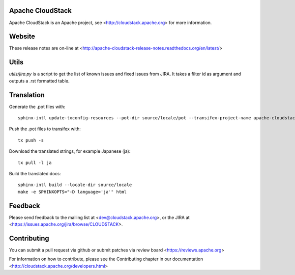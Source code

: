 .. Licensed to the Apache Software Foundation (ASF) under one
   or more contributor license agreements.  See the NOTICE file
   distributed with this work for additional information#
   regarding copyright ownership.  The ASF licenses this file
   to you under the Apache License, Version 2.0 (the
   "License"); you may not use this file except in compliance
   with the License.  You may obtain a copy of the License at
   http://www.apache.org/licenses/LICENSE-2.0
   Unless required by applicable law or agreed to in writing,
   software distributed under the License is distributed on an
   "AS IS" BASIS, WITHOUT WARRANTIES OR CONDITIONS OF ANY
   KIND, either express or implied.  See the License for the
   specific language governing permissions and limitations
   under the License.

Apache CloudStack
=================

Apache CloudStack is an Apache project, see <http://cloudstack.apache.org> for
more information.

Website
=============

These release notes are on-line at <http://apache-cloudstack-release-notes.readthedocs.org/en/latest/>

Utils
==============

`utils/jira.py` is a script to get the list of known issues and fixed issues from JIRA. It takes a filter id as argument and outputs a .rst formatted table.

Translation
===========

Generate the .pot files with:

::

   sphinx-intl update-txconfig-resources --pot-dir source/locale/pot --transifex-project-name apache-cloudstack-release-notes-rtd --locale-dir source/locale

Push the .pot files to transifex with:

::

   tx push -s

Download the translated strings, for example Japanese (ja):

::

   tx pull -l ja

Build the translated docs:

::

   sphinx-intl build --locale-dir source/locale
   make -e SPHINXOPTS="-D language='ja'" html

Feedback
========

Please send feedback to the mailing list at <dev@cloudstack.apache.org>,
or the JIRA at <https://issues.apache.org/jira/browse/CLOUDSTACK>.

Contributing
============

You can submit a pull request via github or submit patches via review board <https://reviews.apache.org>

For information on how to contribute, please see the Contributing
chapter in our documentation <http://cloudstack.apache.org/developers.html>


